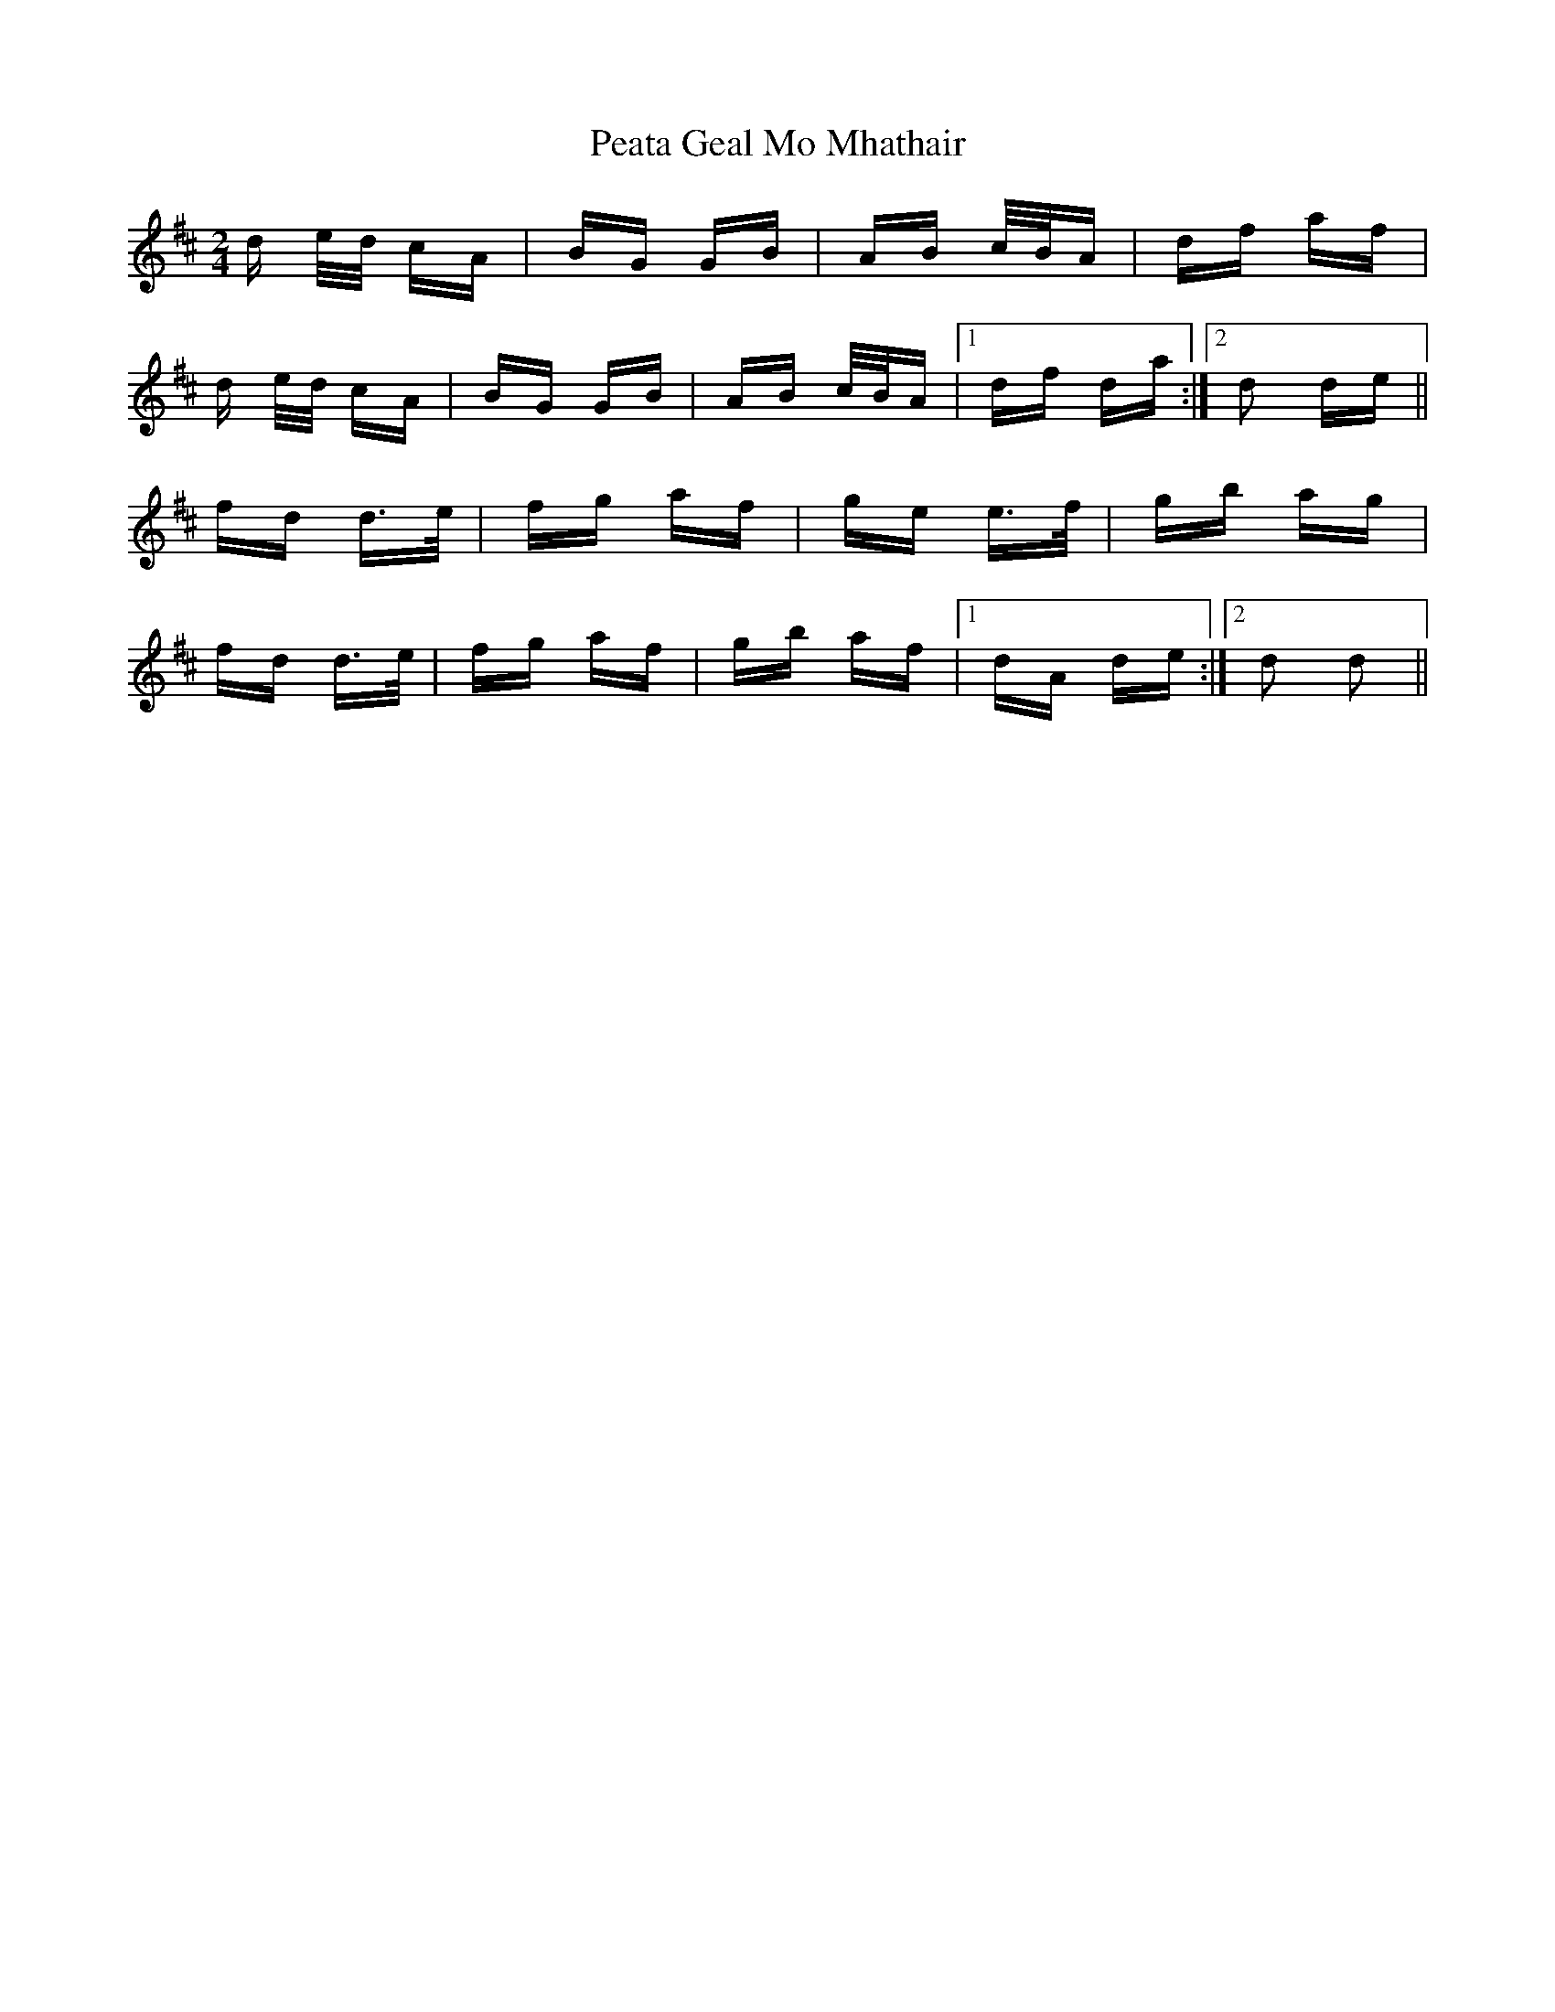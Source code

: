 X: 31967
T: Peata Geal Mo Mhathair
R: polka
M: 2/4
K: Dmajor
d e/d/ cA|BG GB|AB c/B/A|df af|
d e/d/ cA|BG GB|AB c/B/A|1 df da:|2 d2 de||
fd d>e|fg af|ge e>f|gb ag|
fd d>e|fg af|gb af|1 dA de:|2 d2 d2||

